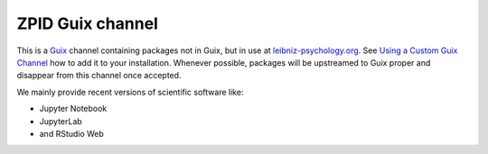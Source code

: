 ZPID Guix channel
=================

.. image:: https://github.com/leibniz-psychology/guix-zpid/workflows/build/badge.svg

This is a Guix_ channel containing packages not in Guix, but in use at
leibniz-psychology.org_. See `Using a Custom Guix Channel`_ how to add it to
your installation. Whenever possible, packages will be upstreamed to Guix
proper and disappear from this channel once accepted.

.. _Guix: https://guix.gnu.org/
.. _Using a Custom Guix Channel: https://guix.gnu.org/manual/en/guix.html#Using-a-Custom-Guix-Channel
.. _leibniz-psychology.org: https://www.leibniz-psychology.org

We mainly provide recent versions of scientific software like:

- Jupyter Notebook
- JupyterLab
- and RStudio Web

